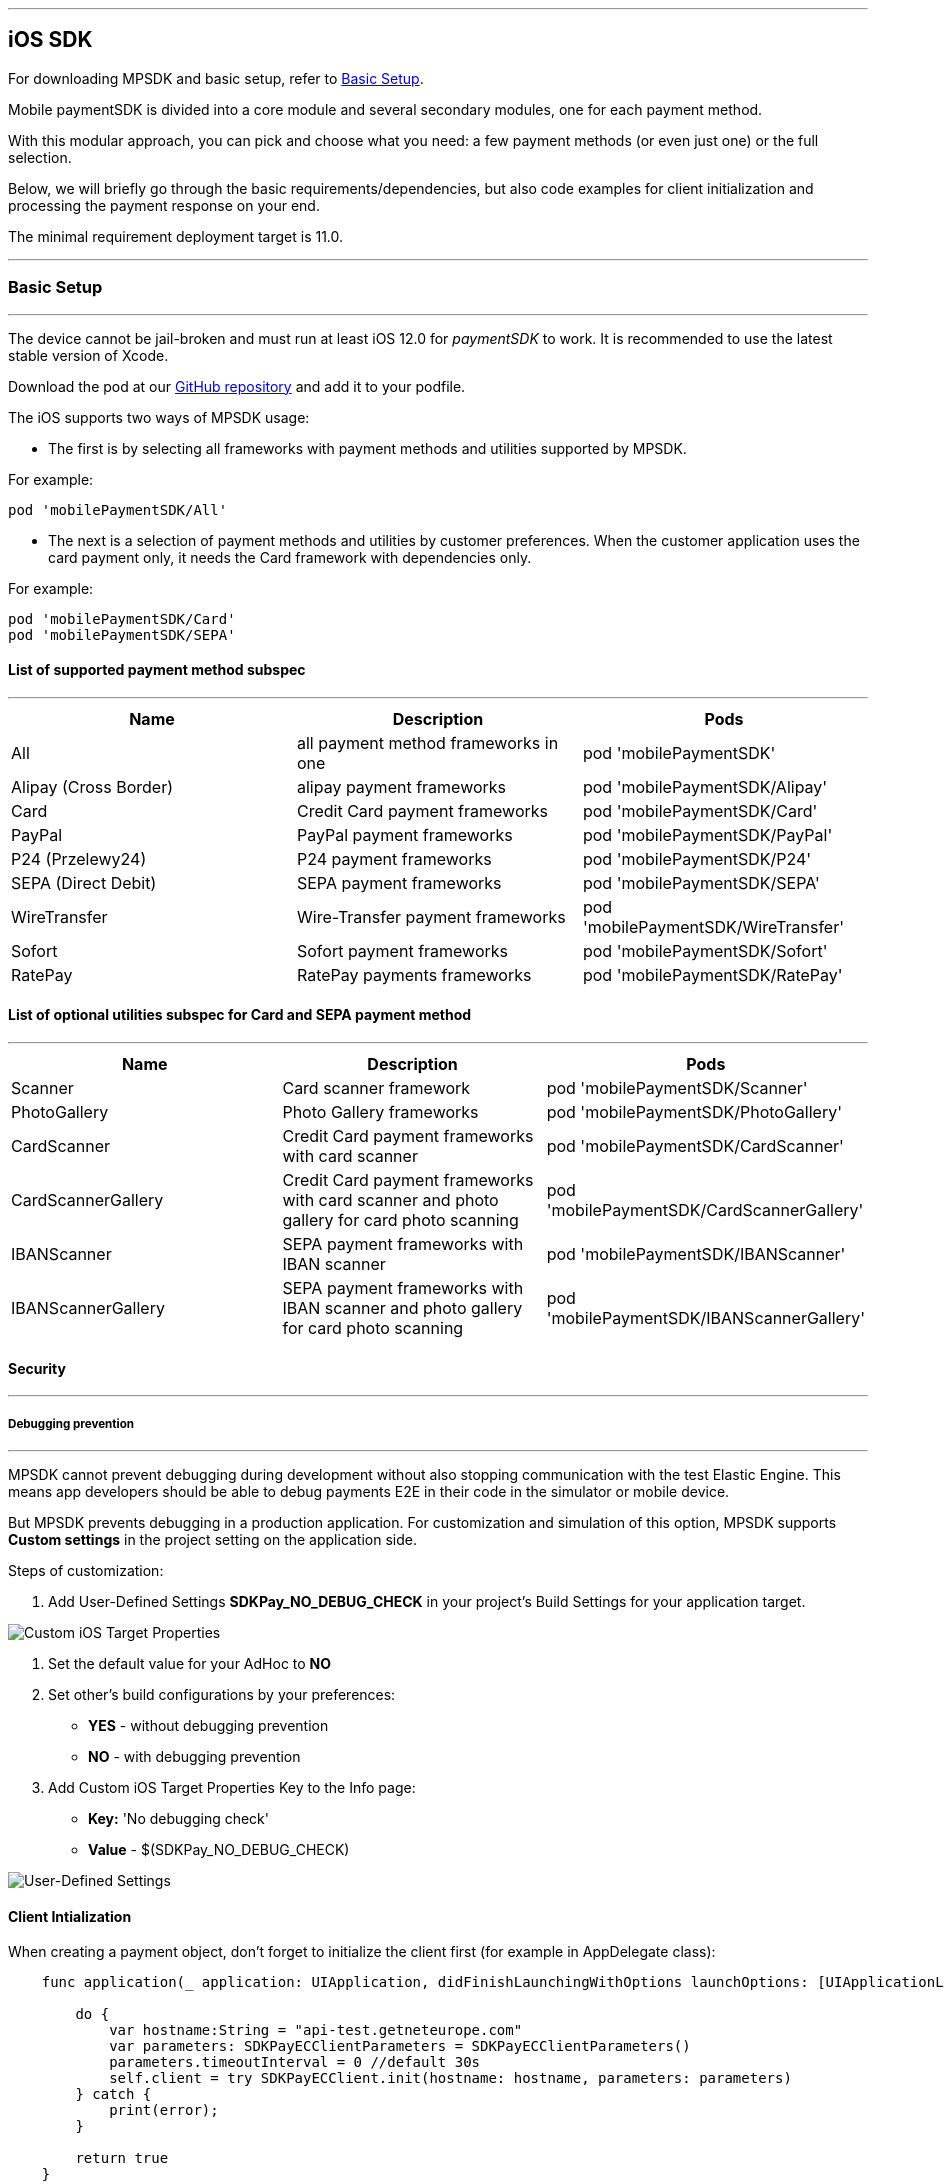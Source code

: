 [#MobilePaymentSDK_iOS_SDK]
---
== iOS SDK

For downloading MPSDK and basic setup, refer to <<MobilePaymentSDK_iOS_BasicSetup, Basic Setup>>.

[#MobilePaymentSDK_iOS_Introduction]
Mobile paymentSDK is divided into a core module and several secondary modules, one for each payment method.

With this modular approach, you can pick and choose what you need: a few payment methods (or even just one) or the full selection.

Below, we will briefly go through the basic requirements/dependencies, but also code examples for client initialization and processing the payment response on your end.

[#MobilePaymentSDK_iOS_System_Requirements]
The minimal requirement deployment target is 11.0.

[#MobilePaymentSDK_iOS_BasicSetup]
---
=== Basic Setup
---
The device cannot be jail-broken and must run at least iOS 12.0 for
_paymentSDK_ to work. It is recommended to use the latest stable version
of Xcode.

Download the pod at
our link:https://github.com/getneteurope/mobilePaymentSDK-iOS[GitHub repository] and
add it to your podfile. 

The iOS supports two ways of MPSDK usage:  

- The first is by selecting all frameworks with payment methods and utilities supported by MPSDK. 

.For example:
[source,subs=attributes+]
----
pod 'mobilePaymentSDK/All'
----

- The next is a selection of payment methods and utilities by customer preferences. When the customer application uses the card payment only, it needs the Card framework with dependencies only.

.For example:
[source,subs=attributes+]
----
pod 'mobilePaymentSDK/Card' 
pod 'mobilePaymentSDK/SEPA'
----

[#MobilePaymentSDK_iOS_BasicSetup_list_of_payment_method_subspec]
==== List of supported payment method subspec
---
|===
|Name|Description|Pods

|All
|all payment method frameworks in one
|pod 'mobilePaymentSDK'

|Alipay (Cross Border)
|alipay payment frameworks
|pod 'mobilePaymentSDK/Alipay' 

|Card
|Credit Card payment frameworks
|pod 'mobilePaymentSDK/Card' 

|PayPal
|PayPal payment frameworks
|pod 'mobilePaymentSDK/PayPal' 

|P24 (Przelewy24)
|P24 payment frameworks
|pod 'mobilePaymentSDK/P24' 

|SEPA (Direct Debit)
|SEPA payment frameworks
|pod 'mobilePaymentSDK/SEPA' 

|WireTransfer
|Wire-Transfer payment frameworks
|pod 'mobilePaymentSDK/WireTransfer' 

|Sofort
|Sofort payment frameworks
|pod 'mobilePaymentSDK/Sofort' 

|RatePay
|RatePay payments frameworks
|pod 'mobilePaymentSDK/RatePay' 
|===

//-

[#MobilePaymentSDK_iOS_BasicSetup_list_of_payment_method_utility_subspec]
==== List of optional utilities subspec for Card and SEPA payment method 
---
|===
|Name|Description|Pods

|Scanner
|Card scanner framework
|pod 'mobilePaymentSDK/Scanner' 

|PhotoGallery
|Photo Gallery frameworks
|pod 'mobilePaymentSDK/PhotoGallery' 

|CardScanner
|Credit Card payment frameworks with card scanner
|pod 'mobilePaymentSDK/CardScanner' 

|CardScannerGallery
|Credit Card payment frameworks with card scanner and photo gallery for card photo scanning
|pod 'mobilePaymentSDK/CardScannerGallery' 

|IBANScanner
|SEPA payment frameworks with IBAN scanner
|pod 'mobilePaymentSDK/IBANScanner' 

|IBANScannerGallery
|SEPA payment frameworks with IBAN scanner and photo gallery for card photo scanning
|pod 'mobilePaymentSDK/IBANScannerGallery'  

|===  
        
//-

[#MobilePaymentSDK_iOS_BasicSetup_Security]
==== Security
---
[#MobilePaymentSDK_iOS_BasicSetup_Security_Debugging_prevention]
===== Debugging prevention
---
MPSDK cannot prevent debugging during development without also stopping communication with the test Elastic Engine. This means app developers should be able to debug payments E2E in their code in the simulator or mobile device.

But MPSDK prevents debugging in a production application. For customization and simulation of this option, MPSDK supports *Custom settings* in the project setting on the application side.

Steps of customization:

. Add User-Defined Settings *SDKPay_NO_DEBUG_CHECK* in your project's Build Settings for your application target.

image:images/07-01-basic-setup-and-integraton/iOS/target-properties.png[Custom iOS Target Properties] 

. Set the default value for your AdHoc to *NO* 
. Set other's build configurations by your preferences: 
     - *YES* - without debugging prevention
     - *NO* - with debugging prevention
. Add Custom iOS Target Properties Key to the Info page:
    - *Key:* 'No debugging check'
    - *Value* - $(SDKPay_NO_DEBUG_CHECK)

image:images/07-01-basic-setup-and-integraton/iOS/user-defined-settings.png[User-Defined Settings]


[#MobilePaymentSDK_iOS_Client_Initialization]
==== Client Intialization
When creating a payment object, don't forget to initialize the client first (for example in AppDelegate class):

[source,swift]
----

    func application(_ application: UIApplication, didFinishLaunchingWithOptions launchOptions: [UIApplicationLaunchOptionsKey: Any]?) -> Bool {
               
        do {
            var hostname:String = "api-test.getneteurope.com"
            var parameters: SDKPayECClientParameters = SDKPayECClientParameters()
            parameters.timeoutInterval = 0 //default 30s
            self.client = try SDKPayECClient.init(hostname: hostname, parameters: parameters)
        } catch {
            print(error);
        }

        return true
    }

    func application(_ app: UIApplication, open url: URL, options: [UIApplicationOpenURLOptionsKey : Any] = [:]) -> Bool {
        
        if let client = self.client {
            let openURL = client.open(url)
            return openURL
        }
        return true
    }

----

[#MobilePaymentSDK_iOS_Processing_the_response]
==== Response processing
This is example code for processing the response (to see the result of the transaction), after the payment goes through:
[source,swift]
----
    @IBAction func onPayAction(_ sender: UIButton!) {

        var payment = self.createCardPayment()
        self.animatedCardfield.cardPayment = payment 
        
        (UIApplication.shared.delegate as! AppDelegate).client?.make(payment, withCompletion: { [weak self] (response: SDKPayECPaymentResponse?,error: Error?) in
            guard let self = self else { return }

            let alertMessage = error != nil ? error!.localizedDescription : "Success"
        })
    }

----

[#obilePaymentSDK_iOS_PaymentResponse_Object_Reference]
The `SDKPayECPaymentResponse` object is inherited from the SDKPayECPayment object. If the response was succesfull SDKPayECPaymentResponse object contains actual payment response parameters:

- **`transactionState`**: `SDKPayECTransactionState` - Returns a transaction state
- **`transactionIdentifier`**: `String` - A unique identifier assigned for every Transaction.
- **`statusMessage`**: `String` - All status messaeges composed into one string
- **`providerTransactionReferenceId`**: `String` - A unique identifier assigned for every provider transaction.

[#MobilePaymentSDK_iOS_BasicSetup_Localization]
==== Localization

The locale can be realized by a few way steps:

[arabic]
. **`locale` parameter in the payment request is set** - selected locale is sent to the backend and SDK UI is set to specified language,
. **`locale` parameter in the payment request is not set** -  Mobile Payment SDK reads the list of customer localization settings in the mobile device and searches in order of this list for the first available localization supported by SDK. If localization is suitabsetupsset ups it for UI localization. If not the default English SDK localization is set up.


This example shows the first option: the backend `locale`:
[source,swift]
----
    let payment = SDKPayECCardPayment()
    payment.amount = 1.00
    payment.currency = "EUR"
    payment.transactionType = .purchase

    payment.locale = "DE"
----
